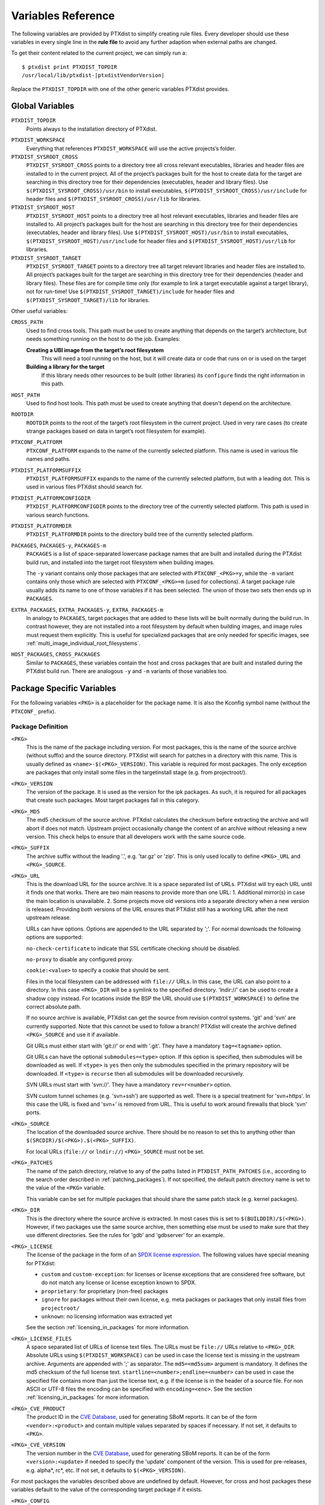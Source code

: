 Variables Reference
-------------------

The following variables are provided by PTXdist to simplify creating
rule files. Every developer should use these variables in every single
line in the **rule file** to avoid any further adaption when external paths
are changed.

To get their content related to the current project, we can simply run
a:

::

    $ ptxdist print PTXDIST_TOPDIR
    /usr/local/lib/ptxdist-|ptxdistVendorVersion|

Replace the ``PTXDIST_TOPDIR`` with one of the other generic variables
PTXdist provides.

Global Variables
~~~~~~~~~~~~~~~~

``PTXDIST_TOPDIR``
  Points always to the installation directory of PTXdist.

.. _ptxdist_workspace:

``PTXDIST_WORKSPACE``
  Everything that references ``PTXDIST_WORKSPACE`` will use the active
  projects’s folder.

``PTXDIST_SYSROOT_CROSS``
  ``PTXDIST_SYSROOT_CROSS`` points to a directory tree all cross relevant
  executables, libraries and header files are installed to in the current
  project. All of the project’s packages built for the host to create data
  for the target are searching in this directory tree for their
  dependencies (executables, header and library files). Use
  ``$(PTXDIST_SYSROOT_CROSS)/usr/bin`` to install executables,
  ``$(PTXDIST_SYSROOT_CROSS)/usr/include`` for header files and
  ``$(PTXDIST_SYSROOT_CROSS)/usr/lib`` for libraries.

``PTXDIST_SYSROOT_HOST``
  ``PTXDIST_SYSROOT_HOST`` points to a directory tree all host relevant
  executables, libraries and header files are installed to. All project’s
  packages built for the host are searching in this directory tree for
  their dependencies (executables, header and library files). Use
  ``$(PTXDIST_SYSROOT_HOST)/usr/bin`` to install executables,
  ``$(PTXDIST_SYSROOT_HOST)/usr/include`` for header files and
  ``$(PTXDIST_SYSROOT_HOST)/usr/lib`` for libraries.

``PTXDIST_SYSROOT_TARGET``
  ``PTXDIST_SYSROOT_TARGET`` points to a directory tree all target
  relevant libraries and header files are installed to. All project’s
  packages built for the target are searching in this directory tree for
  their dependencies (header and library files). These files are for
  compile time only (for example to link a target executable against a
  target library), not for run-time! Use
  ``$(PTXDIST_SYSROOT_TARGET)/include`` for header files and
  ``$(PTXDIST_SYSROOT_TARGET)/lib`` for libraries.

Other useful variables:

``CROSS_PATH``
  Used to find cross tools. This path must be used to create anything that
  depends on the target’s architecture, but needs something running on the
  host to do the job. Examples:

  **Creating a UBI image from the target’s root filesystem**
      This will need a tool running on the host, but it will create data
      or code that runs on or is used on the target

  **Building a library for the target**
      If this library needs other resources to be built (other libraries)
      its ``configure`` finds the right information in this path.

``HOST_PATH``
  Used to find host tools. This path must be used to create anything that
  doesn't depend on the architecture.

``ROOTDIR``
  ``ROOTDIR`` points to the root of the target’s root filesystem in the
  current project. Used in very rare cases (to create strange packages
  based on data in target’s root filesystem for example).

``PTXCONF_PLATFORM``
  ``PTXCONF_PLATFORM`` expands to the name of the currently selected
  platform. This name is used in various file names and paths.

``PTXDIST_PLATFORMSUFFIX``
  ``PTXDIST_PLATFORMSUFFIX`` expands to the name of the currently selected
  platform, but with a leading dot. This is used in various files PTXdist
  should search for.

.. _ptxdist_platformconfigdir:

``PTXDIST_PLATFORMCONFIGDIR``
  ``PTXDIST_PLATFORMCONFIGDIR`` points to the directory tree of the
  currently selected platform. This path is used in various search
  functions.

``PTXDIST_PLATFORMDIR``
  ``PTXDIST_PLATFORMDIR`` points to the directory build tree of the
  currently selected platform.

``PACKAGES``, ``PACKAGES-y``, ``PACKAGES-m``
  ``PACKAGES`` is a list of space-separated lowercase package names that are
  built and installed during the PTXdist build run, and installed into the
  target root filesystem when building images.

  The ``-y`` variant contains only those packages that are selected with
  ``PTXCONF_<PKG>=y``, while the ``-m`` variant contains only those which are
  selected with ``PTXCONF_<PKG>=m`` (used for collections).
  A target package rule usually adds its name to one of those variables if it
  has been selected.
  The union of those two sets then ends up in ``PACKAGES``.

``EXTRA_PACKAGES``, ``EXTRA_PACKAGES-y``, ``EXTRA_PACKAGES-m``
  In analogy to ``PACKAGES``, target packages that are added to these lists will
  be built normally during the build run.
  In contrast however, they are not installed into a root filesystem by default
  when building images, and image rules must request them explicitly.
  This is useful for specialized packages that are only needed for specific
  images, see :ref:`multi_image_individual_root_filesystems`.

``HOST_PACKAGES``, ``CROSS_PACKAGES``
  Similar to ``PACKAGES``, these variables contain the host and cross packages
  that are built and installed during the PTXdist build run.
  There are analogous ``-y`` and ``-m`` variants of those variables too.

.. _package_specific_variables:

Package Specific Variables
~~~~~~~~~~~~~~~~~~~~~~~~~~

For the following variables ``<PKG>`` is a placeholder for the package
name. It is also the Kconfig symbol name (without the ``PTXCONF_`` prefix).

Package Definition
^^^^^^^^^^^^^^^^^^

``<PKG>``
  This is the name of the package including version. For most packages,
  this is the name of the source archive (without suffix) and the source
  directory. PTXdist will search for patches in a directory with this name.
  This is usually defined as ``<name>-$(<PKG>_VERSION)``. This variable is
  required for most packages. The only exception are packages that only
  install some files in the targetinstall stage (e.g. from projectroot/).

``<PKG>_VERSION``
  The version of the package. It is used as the version for the ipk
  packages. As such, it is required for all packages that create such
  packages. Most target packages fall in this category.

``<PKG>_MD5``
  The md5 checksum of the source archive. PTXdist calculates the checksum
  before extracting the archive and will abort if does not match. Upstream
  project occasionally change the content of an archive without releasing a
  new version. This check helps to ensure that all developers work with the
  same source code.

``<PKG>_SUFFIX``
  The archive suffix without the leading '.', e.g. 'tar.gz' or 'zip'. This
  is only used locally to define ``<PKG>_URL`` and ``<PKG>_SOURCE``.

``<PKG>_URL``
  This is the download URL for the source archive. It is a space separated
  list of URLs. PTXdist will try each URL until it finds one that works.
  There are two main reasons to provide more than one URL: 1. Additional
  mirror(s) in case the main location is unavailable. 2. Some projects move
  old versions into a separate directory when a new version is released.
  Providing both versions of the URL ensures that PTXdist still has a
  working URL after the next upstream release.

  URLs can have options. Options are appended to the URL separated by ';'.
  For normal downloads the following options are supported:

  ``no-check-certificate`` to indicate that SSL certificate checking should
  be disabled.

  ``no-proxy`` to disable any configured proxy.

  ``cookie:<value>`` to specify a cookie that should be sent.

  Files in the local filesystem can be addressed with ``file://`` URLs. In
  this case, the URL can also point to a directory. In this case
  ``<PKG>_DIR`` will be a symlink to the specified directory. 'lndir://'
  can be used to create a shadow copy instead. For locations inside the BSP
  the URL should use ``$(PTXDIST_WORKSPACE)`` to define the correct
  absolute path.

  If no source archive is available, PTXdist can get the source from
  revision control systems. 'git' and 'svn' are currently supported. Note
  that this cannot be used to follow a branch! PTXdist will create the
  archive defined ``<PKG>_SOURCE`` and use it if available.

  Git URLs must either start with 'git://' or end with '.git'. They have a
  mandatory ``tag=<tagname>`` option.

  Git URLs can have the optional ``submodules=<type>`` option.
  If this option is specified, then submodules will be downloaded as well.
  If ``<type>`` is ``yes`` then only the submodules specified in the primary
  repository will be downloaded.
  If ``<type>`` is ``recurse`` then all submodules will be downloaded
  recursively.

  SVN URLs must start with 'svn://'. They have a mandatory
  ``rev=r<number>`` option.

  SVN custom tunnel schemes (e.g. 'svn+ssh') are supported as
  well. There is a special treatment for 'svn+https'. In this case
  the URL is fixed and 'svn+' is removed from URL. This is useful to
  work around firewalls that block 'svn' ports.

``<PKG>_SOURCE``
  The location of the downloaded source archive. There should be no reason
  to set this to anything other than
  ``$(SRCDIR)/$(<PKG>).$(<PKG>_SUFFIX)``.

  For local URLs (``file://`` or ``lndir://``) ``<PKG>_SOURCE`` must not be
  set.

``<PKG>_PATCHES``
  The name of the patch directory, relative to any of the paths listed in
  ``PTXDIST_PATH_PATCHES`` (i.e., according to the search order described in
  :ref:`patching_packages`).
  If not specified, the default patch directory name is set to the value of the
  ``<PKG>`` variable.

  This variable can be set for multiple packages that should share the same
  patch stack (e.g. kernel packages).

``<PKG>_DIR``
  This is the directory where the source archive is extracted. In most
  cases this is set to ``$(BUILDDIR)/$(<PKG>)``. However, if two packages
  use the same source archive, then something else must be used to make
  sure that they use different directories. See the rules for 'gdb' and
  'gdbserver' for an example.

``<PKG>_LICENSE``
  The license of the package in the form of an `SPDX license expression
  <https://spdx.org/licenses/>`_.
  The following values have special meaning for PTXdist:

  - ``custom`` and ``custom-exception``: for licenses or license exceptions
    that are considered free software, but do not match any license or license
    exception known to SPDX.
  - ``proprietary``: for proprietary (non-free) packages
  - ``ignore`` for packages without their own license, e.g. meta packages or
    packages that only install files from ``projectroot/``
  - ``unknown``: no licensing information was extracted yet

  See the section :ref:`licensing_in_packages` for more information.

``<PKG>_LICENSE_FILES``
  A space separated list of URLs of license text files. The URLs must be
  ``file://`` URLs relative to ``<PKG>_DIR``. Absolute URLs using
  ``$(PTXDIST_WORKSPACE)`` can be used in case the license text is missing
  in the upstream archive. Arguments are appended with ';' as separator.
  The ``md5=<md5sum>`` argument is mandatory. It defines the md5 checksum
  of the full license text. ``startline=<number>;endline=<number>`` can be
  used in case the specified file contains more than just the license text,
  e.g. if the license is in the header of a source file. For non ASCII or
  UTF-8 files the encoding can be specified with ``encoding=<enc>``.
  See the section :ref:`licensing_in_packages` for more information.

``<PKG>_CVE_PRODUCT``
  The product ID in the `CVE Database <https://www.cve.org>`__, used for
  generating SBoM reports.
  It can be of the form ``<vendor>:<product>`` and contain multiple values
  separated by spaces if necessary.
  If not set, it defaults to ``<PKG>``.

``<PKG>_CVE_VERSION``
  The version number in the `CVE Database <https://www.cve.org>`__, used for
  generating SBoM reports.
  It can be of the form ``<version>:<update>`` if needed to specify the
  'update' component of the version.
  This is used for pre-releases, e.g. alpha*, rc*, etc.
  If not set, it defaults to ``$(<PKG>_VERSION)``.

For most packages the variables described above are undefined by default.
However, for cross and host packages these variables default to the value
of the corresponding target package if it exists.

``<PKG>_CONFIG``
  This variable specifies a configuration file of some kind for the
  packages. For packages with ``<PKG>_CONF_TOOL`` set to ``kconfig`` the
  variable must specify an absolute path to the kconfig file. For image
  packages that use genimage, PTXdist will look for
  ``config/images/$(<PKG>_CONFIG)`` in the BSP and PTXdist in the usual
  search order.

``<PKG>_STRIP_LEVEL``
  When PTXdist extracts source archives, it will create ``<PKG>_DIR``
  first and then extracts the archive there. If ``<PKG>_STRIP_LEVEL`` is
  set to 1 (the default) then PTXdist removes the first directory level
  defined inside the archive. For most packages this is the same as
  just extracting the archive. However, this is useful for packages with
  badly named top-level directories or packages where the directory must be
  renamed to avoid collisions (e.g. gdbserver).

  The main use-case for ``<PKG>_STRIP_LEVEL`` is to set it to 0 for
  packages without a top-level directory.

  In theory ``<PKG>_STRIP_LEVEL`` could be set to 2 or more to remove more
  than one directory level.

``<PKG>_PARTS``
  Sometimes more than one source archive needs to be downloaded to build a
  single package, e.g. when the project's main source archive comes from a Git
  repository export, which doesn't include Git submodules. In this case,
  ``<PKG>_PARTS`` can be set to refer to multiple prefixes of
  variable names, usually of the form ``<PKG>_<SUBPART>``, which PTXdist's
  default *get* and *extract* stages will use to resolve additional
  ``*_VERSION``, ``*_URL``, ``*_MD5`` variables etc. to download and extract
  multiple source archives.

  For example:

  .. code:: make

      FOO_VERSION		:= 1.0
      FOO_MD5			:= a38714a1713bfd436564d643e169879e
      FOO			:= foo-$(FOO_VERSION)
      FOO_URL			:= https://some-server/path/to/$(FOO).tar.gz
      FOO_SOURCE		:= $(SRCDIR)/$(FOO).$(FOO_SUFFIX)
      FOO_DIR			:= $(BUILDDIR)/$(FOO)

      FOO_SUBPART_MD5		:= a38714a1713bfd436564d643e169879e
      FOO_SUBPART               := subpart-0.9.1
      FOO_SUBPART_URL		:= https://some-server/path/to/$(FOO_SUBPART).tar.gz
      FOO_SUBPART_SOURCE	:= $(SRCDIR)/$(FOO_SUBPART).tar.gz
      FOO_SUBPART_DIR		:= $(BUILDDIR)/$(FOO)/subpart

      FOO_PARTS                 := FOO FOO_SUBPART

  In this example, the *foo.get* stage will download *foo-1.0.tar.gz* and
  *subpart-0.9.1.tar.gz*.
  The *foo.extract* stage will first extract *foo-1.0.tar.gz* into its build
  dir at ``$(BUILDDIR)/$(FOO)`` as usual, and then extract
  *subpart-0.9.1.tar.gz* into the subfolder ``$(BUILDDIR)/$(FOO)/subpart``.

  ``<PKG>_<SUBPART>_STRIP_LEVEL``, ``<PKG>_<SUBPART>_LICENSE`` and
  ``<PKG>_<SUBPART>_LICENSE_FILES`` can be used adequately.

``<PKG>_BUILD_OOT``
  If this is set to ``YES`` then PTXdist will build the package out of
  tree. This is only supported for autoconf, qmake and cmake packages. The
  default is ``YES`` for cmake packages and ``NO`` for everything else.
  It will use ``$(<PKG>_DIR)-build`` as build directory.

  This is especially useful for ``file://`` URLS that point to directories to
  keep the source tree free of build files.

  ``KEEP`` can be used instead of ``YES``. In this case the build tree is
  not deleted at the beginning of the prepare stage. This makes
  reconfiguration faster. This should only be used for packages that can
  handle configuration changes correctly and rebuild everything as needed.

``<PKG>_SUBDIR``
  This is a directory relative to ``<PKG>_DIR``. If set, all build
  operations are executed in this directory instead. By default
  ``<PKG>_SUBDIR`` is undefined so all operations are executed in the
  top-level directory.

Build Environment for all Stages
^^^^^^^^^^^^^^^^^^^^^^^^^^^^^^^^

``<PKG>_PATH``
  This variable defines the PATH used by all build stages. It is evaluated
  as is, so it must start with ``PATH=``. If undefined, PTXdist will use
  ``PATH=$(CROSS_PATH)`` for target packages ``PATH=$(HOST_PATH)`` for host
  packages and ``PATH=$(HOST_CROSS_PATH)`` for cross packages. It must be
  set by packages that use the variable locally in the make file or if more
  directories are added, e.g. to
  ``PATH=$(PTXDIST_SYSROOT_CROSS)/usr/bin/qt5:$(CROSS_PATH)`` for packages that
  use qmake from Qt5.

``<PKG>_CFLAGS``, ``<PKG>_CPPFLAGS``, ``<PKG>_LDFLAGS``
  Compiler, preprocessor and linker are never called directly in PTXdist.
  Instead, wrapper scripts are called that expand the command line before
  calling the actual tool. These variables can be used to influence these
  wrappers. The specified flags are added to the command line when
  appropriate. In most cases this it the preferred way to add additional
  flags. Adding them via environment variables or ``make`` arguments can
  have unexpected side effects, such as overwriting existing defaults.

``<PKG>_FLAGS_BLACKLIST``
  A list of arbitrary flags. If any one of these flags is found as an
  argument to the compiler, preprocessor or linker then the call will fail.
  This is useful to prevent implicit dependencies: Many packages try to
  link to libraries at configure time and use them if it works. Adding
  '-l<lib>' to the blacklist makes it possible to prevent such a detection
  and explicitly avoid the dependency.

``<PKG>_WRAPPER_BLACKLIST``
  PTXdist has several options in the platformconfig that inject options in
  the compiler command line. This is used, for example, to add hardening
  options or change the debug options. This can occasionally cause problems
  for packages that use the compiler in certain ways, such as the Linux
  kernel or various bootloaders. With this variable a package can disable
  individual options by setting it to a space separated list of the
  corresponding Kconfig symbols (without the ``PTXCONF_`` prefix).

``<PKG>_WRAPPER_ACCEPT_PATHS``
  By default, the toolchain wrapper scripts will drop any -I and -L paths
  that point to directories outside the BSP for target packages. This
  avoids problems with bad search paths due to broken package build
  systems.

  Sometimes search paths outside the BSP are needed. In this case
  ``<PKG>_WRAPPER_ACCEPT_PATHS`` can be used. It accepts a space separated
  list of directories. Those directories (with and without symlinks
  resolved) will not be dropped when the wrapper filters the search paths.

  For example, external kernel modules need the kernel source tree. If the
  kernel is built :ref:`using an external source tree<kernel_local_src>`
  then search paths to that source tree are needed. So external kernel
  modules should set ``<PKG>_WRAPPER_ACCEPT_PATHS`` to ``$(KERNEL_DIR)``.

Prepare Stage
^^^^^^^^^^^^^

``<PKG>_CFGHASH``
  This variable contains the config hash for the package.
  If it changes, PTXdist rebuilds the prepare stage of the package (and
  successively, all following stages).

  You should not need to touch this variable directly.
  To add content to the config hash, you can use the macros :ref:`ptx/cfghash
  and ptx/cfghash-file <ptx/cfghash>`.

``<PKG>_CONF_ENV``
  The environment for the prepare stage. If undefined, PTXdist will use
  ``$(CROSS_ENV)`` for target packages, ``$(HOST_ENV)`` for host packages
  and ``$(HOST_CROSS_ENV)`` for cross packages. It must be set by packages
  that use the variable locally in the make file or if extra variables are
  added. In this case the definition should start with the default value.

``<PKG>_CONF_TOOL``
  This variable defines what tool is used to configure the package in the
  prepare stage. Possible values are:

   - ``NO`` to do nothing in the prepare stage.
   - ``autoconf`` for packages that use autoconf
   - ``qmake`` for qmake based packages. Note: the required Qt version must
     be selected.
   - ``cmake`` for cmake based packages. Note ``HOST_CMAKE`` must be
     selected to ensure, that cmake is available for configuration.
   - ``kconfig`` for kconfig based packages. Note ``<PKG>_CONFIG`` must be
     set as described above.
   - ``perl`` for perl modules.
   - ``python`` or ``python3`` for Python packages with a normal setup.py.

``<PKG>_CONF_OPT``
  This variable adds arguments to the command-line of the configuration
  tool. If undefined, PTXdist will use a default value that depends on the
  configuration tool of the package. This default value should also be used
  when adding additional options. The following defaults exist:

   - autoconf:
     ``$(CROSS_AUTOCONF_USR)``/``$(HOST_AUTOCONF)``/``$(HOST_CROSS_AUTOCONF)``
     for target/host/cross packages.
   - cmake: ``$(CROSS_CMAKE_USR)``/``$(HOST_CMAKE_OPT)`` for target/host
     packages. Cross packages cannot be built with cmake
   - qmake: ``$(CROSS_QMAKE_OPT)`` for host packages. Host and cross
     packages cannot be built with qmake.

  All other configuration tools have no default options. This variable is
  ignored for kconfig and python/python3.

.. _vars_compile:

Compile Stage
^^^^^^^^^^^^^

``<PKG>_MAKE_ENV``
  This variables defines additional environment variables for the compile
  stage. In most cases this variable remains undefined because all
  necessary defines are picked up in the prepare stage. For python/python3
  packages PTXdist will use the default value from ``<PKG>_CONF_ENV``.
  For packages without configuration tool this must be set correctly,
  usually based on the ``<PKG>_CONF_ENV`` default values, e,g.
  ``$(CROSS_ENV)`` for target packages.

``<PKG>_MAKE_OPT``
  This variables defines additional parameters to be forwarded to ``make`` in
  order to build the package. It defaults to nothing to let ``make`` traditionally
  build the first defined target.

``<PKG>_MAKE_PAR``
  This variables informs PTXdist, if this package can be built in parallel. Some
  (mostly very smart selfmade) buildsystems fail doing so. In this case this
  variable can be set to ``NO``. PTXdist will then build this package with one
  CPU only. The default is, to build packages in parallel.

.. _vars_install:

Install Stage
^^^^^^^^^^^^^

``<PKG>_INSTALL_OPT``
  This variable defaults to ``install`` which is used as a *target* for ``make``.
  It can be overwritten if the package needs a special target to install its
  results.

.. _pkg_pkgdir:

``<PKG>_PKGDIR``
  This variable must not be set by the user. It defines package
  install directory. All files will be installed relative to this
  directory. It can be used by manual install stages. It is defined as
  ``$(PKGDIR)/$(<PKG>)`` which expands to
  ``<platform-dir>/packages/foo-1.1.0`` on our *foo* example.

Targetinstall Stage
^^^^^^^^^^^^^^^^^^^

The *targetinstall* stage has no additional variables.

.. _image_packages:

Image Packages
^^^^^^^^^^^^^^

Image packages use a different set of variables. They have the same
``<PKG>`` and ``<PKG>_DIR`` variables as other packages, but the rest is
different.

``<PKG>_IMAGE``
  This is the filename of the image that is created by the rule. This is
  usually ``$(IMAGEDIR)/<image-file-name>``.

``<PKG>_FILES``
  This is a list of tar balls that are extracted to generate the content of
  the image. PTXdist will add the necessary dependencies to these files to
  recreate the image as needed. If a tar ball is created by another PTXdist
  package then this package should be selected in the menu file.

``<PKG>_PKGS``
  This is another mechanism to add files to the image. It can be used
  instead of or in addition to ``<PKG>_FILES``. It must be set to a list of
  ptxdist packages (the lowercase name of the packages). PTXdist will add
  the necessary dependencies.

  Note that this will not ensure that the packages are enabled or that
  all package dependencies are satisfied. ``$(PTX_PACKAGES_INSTALL)`` can
  be used to specify all enabled packages. Or ``$(call ptx/collection,
  $(PTXDIST_WORKSPACE)/configs/<collection-file-name>)`` can be used to
  specify the packages enabled by this collection. In both cases ``=`` must
  be used instead of ``:=`` due to the makefile include order.

``<PKG>_CONFIG``
  ``genimage`` packages use this to specify the ``genimage`` configuration
  file. PTXdist will search for the specified file name in
  ``config/images/`` in the BSP, platform and PTXdist in the usual search
  order.

``<PKG>_NFSROOT``
  If this is set to ``YES`` then PTXdist will create a special nfsroot
  directory that contains only the files from the packages specified in
  ``<PKG>_PKGS``. This is useful if the normal nfsroot directory contains
  conflicting files from multiple images. The created nfsroot directory is
  ``<platform-dir>/nfsroot/<image-name>``.

``<PKG>_LABEL``
  This is a tar label to put on an image. This is supported by
  ``image-root-tgz`` and images created with the ``image-tgz`` template.

